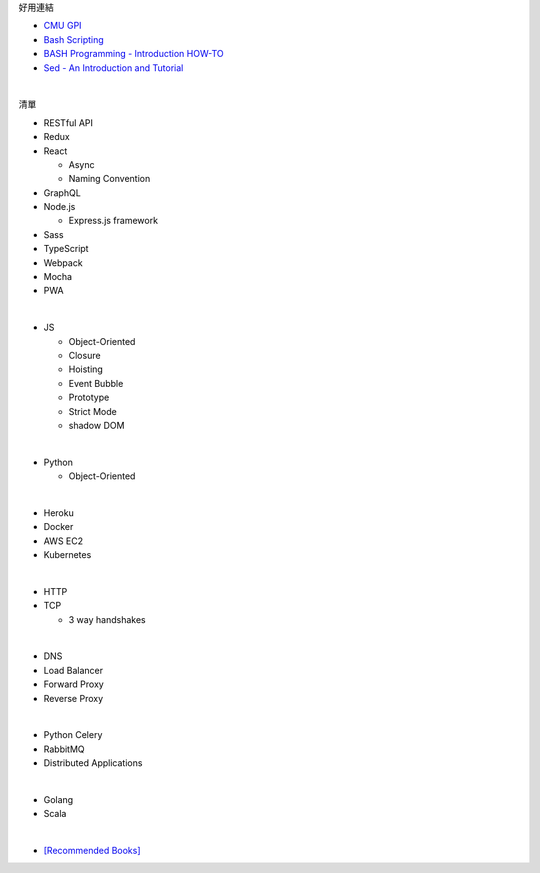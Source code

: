 好用連結

- `CMU GPI <https://www.cs.cmu.edu/~15131/f15/topics/bash/>`_
- `Bash Scripting <https://www.cs.cmu.edu/~15131/f15/topics/bash/bash-scripting/>`_
- `BASH Programming - Introduction HOW-TO <http://tldp.org/HOWTO/Bash-Prog-Intro-HOWTO.html>`_
- `Sed - An Introduction and Tutorial <https://www.grymoire.com/Unix/Sed.html>`_


|

清單

- RESTful API
- Redux
- React
  
  - Async 
  - Naming Convention

- GraphQL
- Node.js  

  - Express.js framework

- Sass
- TypeScript
- Webpack
- Mocha
- PWA

|

- JS

  - Object-Oriented
  - Closure
  - Hoisting
  - Event Bubble
  - Prototype
  - Strict Mode
  - shadow DOM

|

- Python

  - Object-Oriented

|

- Heroku
- Docker
- AWS EC2
- Kubernetes

|

- HTTP
- TCP

  - 3 way handshakes

|

- DNS
- Load Balancer
- Forward Proxy
- Reverse Proxy

|

- Python Celery
- RabbitMQ
- Distributed Applications

|

- Golang
- Scala


|


- `[Recommended Books] <https://stackoverflow.com/questions/1711/what-is-the-single-most-influential-book-every-programmer-should-read>`_




